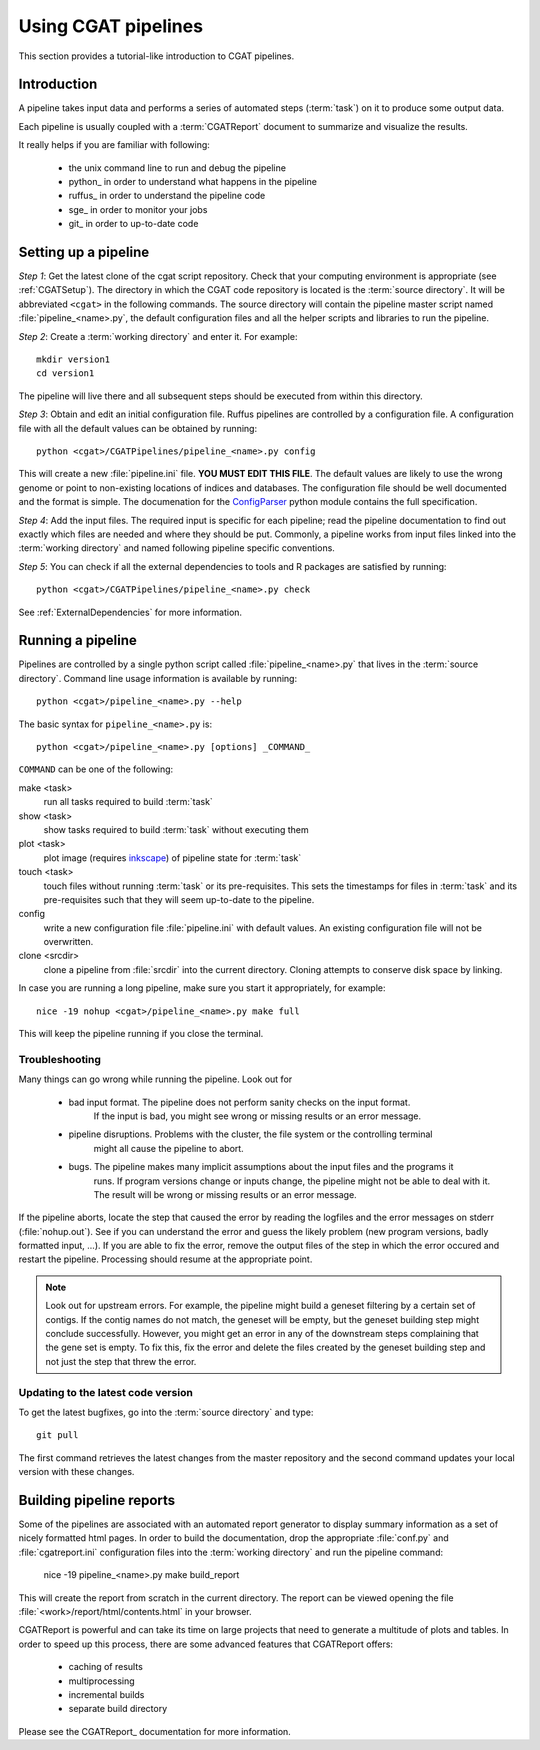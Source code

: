 ====================
Using CGAT pipelines
====================

This section provides a tutorial-like introduction to CGAT pipelines.

Introduction
=============

A pipeline takes input data and performs a series of automated steps
(:term:`task`) on it to produce some output data.

Each pipeline is usually coupled with a :term:`CGATReport` document
to summarize and visualize the results.

It really helps if you are familiar with following:

   * the unix command line to run and debug the pipeline
   * python_ in order to understand what happens in the pipeline
   * ruffus_ in order to understand the pipeline code
   * sge_ in order to monitor your jobs
   * git_ in order to up-to-date code

.. _PipelineSettingUp:

Setting up a pipeline
======================

*Step 1*: Get the latest clone of the cgat script repository.  Check
that your computing environment is appropriate (see :ref:`CGATSetup`).
The directory in which the CGAT code repository is located is the
:term:`source directory`. It will be abbreviated ``<cgat>`` in the
following commands. The source directory will contain the pipeline
master script named :file:`pipeline_<name>.py`, the default
configuration files and all the helper scripts and libraries to run
the pipeline.

*Step 2*: Create a :term:`working directory` and enter it. For example::

   mkdir version1
   cd version1

The pipeline will live there and all subsequent steps should be executed 
from within this directory.

*Step 3*: Obtain and edit an initial configuration file. Ruffus pipelines are controlled
by a configuration file. A configuration file with all the default values can be 
obtained by running::

      python <cgat>/CGATPipelines/pipeline_<name>.py config

This will create a new :file:`pipeline.ini` file. **YOU MUST EDIT THIS FILE**.
The default values are likely to use the wrong genome or point to non-existing
locations of indices and databases. The configuration file should be well documented
and the format is simple. The documenation for the
`ConfigParser <http://docs.python.org/library/configparser.html>`_ python module 
contains the full specification.

*Step 4*: Add the input files. The required input is specific for each pipeline; read
the pipeline documentation to find out exactly which files are needed
and where they should be put. Commonly, a pipeline
works from input files linked into the :term:`working directory` and named
following pipeline specific conventions.

*Step 5*: You can check if all the external dependencies to tools and
R packages are satisfied by running::

      python <cgat>/CGATPipelines/pipeline_<name>.py check

See :ref:`ExternalDependencies` for more information.

.. _PipelineRunning:

Running a pipeline
===================

Pipelines are controlled by a single python script called :file:`pipeline_<name>.py`
that lives in the :term:`source directory`. Command line usage information is available
by running::

   python <cgat>/pipeline_<name>.py --help

The basic syntax for ``pipeline_<name>.py`` is::

   python <cgat>/pipeline_<name>.py [options] _COMMAND_

``COMMAND`` can be one of the following:

make <task>
   run all tasks required to build :term:`task`

show <task>
   show tasks required to build :term:`task` without executing them

plot <task>
   plot image (requires `inkscape <http://inkscape.org/>`_) of pipeline state for :term:`task`

touch <task>
   touch files without running :term:`task` or its pre-requisites. This sets the 
   timestamps for files in :term:`task` and its pre-requisites such that they will 
   seem up-to-date to the pipeline.

config
   write a new configuration file :file:`pipeline.ini` with default values. An existing 
   configuration file will not be overwritten.

clone <srcdir>
   clone a pipeline from :file:`srcdir` into the current
   directory. Cloning attempts to conserve disk space by linking.

In case you are running a long pipeline, make sure you start it appropriately, for example::

   nice -19 nohup <cgat>/pipeline_<name>.py make full

This will keep the pipeline running if you close the terminal.

Troubleshooting
---------------

Many things can go wrong while running the pipeline. Look out for

   * bad input format. The pipeline does not perform sanity checks on the input format.
       If the input is bad, you might see wrong or missing results or an error message.
   * pipeline disruptions. Problems with the cluster, the file system or the controlling terminal 
       might all cause the pipeline to abort.
   * bugs. The pipeline makes many implicit assumptions about the input files and the programs it
       runs. If program versions change or inputs change, the pipeline might not be able to deal with it.
       The result will be wrong or missing results or an error message.

If the pipeline aborts, locate the step that caused the error by reading the logfiles and
the error messages on stderr (:file:`nohup.out`). See if you can understand the error and guess
the likely problem (new program versions, badly formatted input, ...). If you are able to fix 
the error, remove the output files of the step in which the error occured and restart the 
pipeline. Processing should resume at the appropriate point.

.. note::
   Look out for upstream errors. For example, the pipeline might build a geneset filtering
   by a certain set of contigs. If the contig names do not match, the geneset will be empty,
   but the geneset building step might conclude successfully. However, you might get an error
   in any of the downstream steps complaining that the gene set is empty. To fix this, fix
   the error and delete the files created by the geneset building step and not just the step
   that threw the error.

Updating to the latest code version
-----------------------------------

To get the latest bugfixes, go into the :term:`source directory` and type::

   git pull

The first command retrieves the latest changes from the master repository
and the second command updates your local version with these changes.

.. _PipelineReporting:

Building pipeline reports
================================

Some of the pipelines are associated with an automated report generator to display
summary information as a set of nicely formatted html pages. In order to
build the documentation, drop the appropriate :file:`conf.py` and :file:`cgatreport.ini`
configuration files into the :term:`working directory` and run the pipeline command:

   nice -19 pipeline_<name>.py make build_report

This will create the report from scratch in the current directory. The report can
be viewed opening the file :file:`<work>/report/html/contents.html` in your browser.

CGATReport is powerful and can take its time on large projects that
need to generate a multitude of plots and tables. In order to speed up this process,
there are some advanced features that CGATReport offers:

   * caching of results
   * multiprocessing
   * incremental builds
   * separate build directory

Please see the CGATReport_ documentation for more information.

